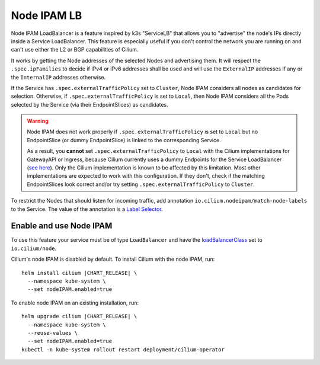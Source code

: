 .. only:: not (epub or latex or html)

    WARNING: You are looking at unreleased Cilium documentation.
    Please use the official rendered version released here:
    https://docs.cilium.io

.. _node_ipam:

************
Node IPAM LB
************

Node IPAM LoadBalancer is a feature inspired by k3s "ServiceLB" that allows you
to "advertise" the node's IPs directly inside a Service LoadBalancer. This feature
is especially useful if you don't control the network you are running on and can't
use either the L2 or BGP capabilities of Cilium.

It works by getting the Node addresses of the selected Nodes and advertising them.
It will respect the ``.spec.ipFamilies`` to decide if IPv4 or IPv6 addresses
shall be used and will use the ``ExternalIP`` addresses if any or the
``InternalIP`` addresses otherwise.

If the Service has ``.spec.externalTrafficPolicy`` set to ``Cluster``, Node IPAM
considers all nodes as candidates for selection. Otherwise, if
``.spec.externalTrafficPolicy`` is set to ``Local``, then Node IPAM considers
all the Pods selected by the Service (via their EndpointSlices) as candidates.

.. warning::
    Node IPAM does not work properly if ``.spec.externalTrafficPolicy`` is set
    to ``Local`` but no EndpointSlice (or dummy EndpointSlice) is linked to
    the corresponding Service.

    As a result, you **cannot** set ``.spec.externalTrafficPolicy`` to ``Local``
    with the Cilium implementations for GatewayAPI or Ingress, because Cilium
    currently uses a dummy Endpoints for the Service LoadBalancer (`see here
    <https://github.com/cilium/cilium/blob/495f228ad8791c89f0851e0abbad90f09b136f80/install/kubernetes/cilium/templates/cilium-ingress-service.yaml#L58>`__).
    Only the Cilium implementation is known to be affected by this limitation.
    Most other implementations are expected to work with this configuration.
    If they don't, check if the matching EndpointSlices look correct and/or
    try setting ``.spec.externalTrafficPolicy`` to ``Cluster``.

To restrict the Nodes that should listen for incoming traffic, add annotation
``io.cilium.nodeipam/match-node-labels`` to the Service. The value of the
annotation is a
`Label Selector <https://kubernetes.io/docs/concepts/overview/working-with-objects/labels/#label-selectors>`__.

Enable and use Node IPAM
------------------------

To use this feature your service must be of type ``LoadBalancer`` and have the
`loadBalancerClass <https://kubernetes.io/docs/concepts/services-networking/service/#load-balancer-class>`__
set to ``io.cilium/node``.

Cilium's node IPAM is disabled by default.
To install Cilium with the node IPAM, run:

.. parsed-literal::

   helm install cilium |CHART_RELEASE| \\
     --namespace kube-system \\
     --set nodeIPAM.enabled=true

To enable node IPAM on an existing installation, run:

.. parsed-literal::

   helm upgrade cilium |CHART_RELEASE| \\
     --namespace kube-system \\
     --reuse-values \\
     --set nodeIPAM.enabled=true
   kubectl -n kube-system rollout restart deployment/cilium-operator

